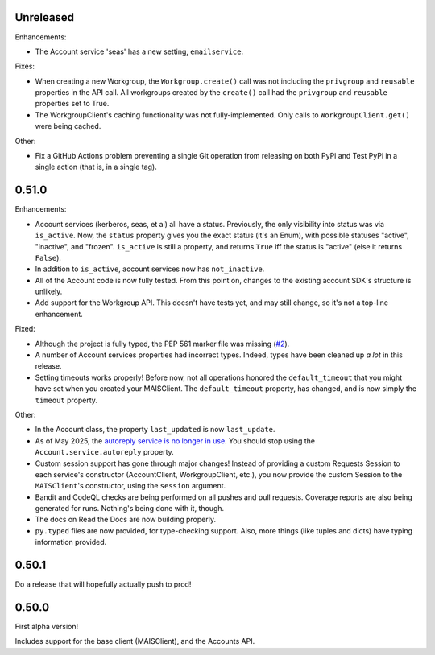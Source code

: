 Unreleased
----------

Enhancements:

* The Account service 'seas' has a new setting, ``emailservice``.

Fixes:

* When creating a new Workgroup, the ``Workgroup.create()`` call was not
  including the ``privgroup`` and ``reusable`` properties in the API call.  All
  workgroups created by the ``create()`` call had the ``privgroup`` and
  ``reusable`` properties set to True.

* The WorkgroupClient's caching functionality was not fully-implemented.  Only
  calls to ``WorkgroupClient.get()`` were being cached.

Other:

* Fix a GitHub Actions problem preventing a single Git operation from releasing
  on both PyPi and Test PyPi in a single action (that is, in a single tag).

0.51.0
------

Enhancements:

* Account services (kerberos, seas, et al) all have a status.  Previously,
  the only visibility into status was via ``is_active``.  Now, the ``status``
  property gives you the exact status (it's an Enum), with possible statuses
  "active", "inactive", and "frozen".  ``is_active`` is still a property, and
  returns ``True`` iff the status is "active" (else it returns ``False``).

* In addition to ``is_active``, account services now has ``not_inactive``.

* All of the Account code is now fully tested.  From this point on, changes to
  the existing account SDK's structure is unlikely.

* Add support for the Workgroup API.  This doesn't have tests yet, and may
  still change, so it's not a top-line enhancement.

Fixed:

* Although the project is fully typed, the PEP 561 marker file was missing (`#2`_).

* A number of Account services properties had incorrect types.  Indeed, types
  have been cleaned up *a lot* in this release.

* Setting timeouts works properly!  Before now, not all operations honored the
  ``default_timeout`` that you might have set when you created your MAISClient.
  The ``default_timeout`` property, has changed, and is now simply the
  ``timeout`` property.

Other:

* In the Account class, the property ``last_updated`` is now ``last_update``.

* As of May 2025, the `autoreply service is no longer in use`_.  You should
  stop using the ``Account.service.autoreply`` property.

* Custom session support has gone through major changes!  Instead of providing
  a custom Requests Session to each service's constructor (AccountClient,
  WorkgroupClient, etc.), you now provide the custom Session to the
  ``MAISClient``'s constructor, using the ``session`` argument.

* Bandit and CodeQL checks are being performed on all pushes and pull requests.
  Coverage reports are also being generated for runs.  Nothing's being done
  with it, though.

* The docs on Read the Docs are now building properly.

* ``py.typed`` files are now provided, for type-checking support.  Also, more
  things (like tuples and dicts) have typing information provided.

0.50.1
------

Do a release that will hopefully actually push to prod!

0.50.0
------

First alpha version!

Includes support for the base client (MAISClient), and the Accounts API.

.. _#2: https://github.com/stanford-rc/mais-apis-python/issues/2

.. _autoreply service is no longer in use: https://uit.stanford.edu/news/stanford-accounts-getting-new-look
